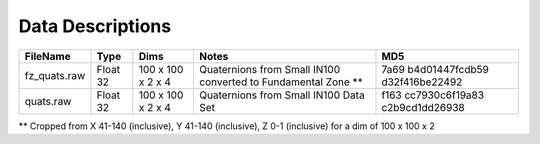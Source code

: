 =================
Data Descriptions
=================

+----------------------------------+--------------------+--------------------+-----------------------+----------------+
| FileName                         | Type               | Dims               | Notes                 | MD5            |
+==================================+====================+====================+=======================+================+
| fz_quats.raw                     | Float 32           | 100 x 100 x 2 x 4  | Quaternions from      | 7a69           |
|                                  |                    |                    | Small IN100 converted | b4d01447fcdb59 |
|                                  |                    |                    | to Fundamental Zone   | d32f416be22492 |
|                                  |                    |                    | \*\*                  |                |
+----------------------------------+--------------------+--------------------+-----------------------+----------------+
| quats.raw                        | Float 32           | 100 x 100 x 2 x 4  | Quaternions from      | f163           |
|                                  |                    |                    | Small IN100 Data Set  | cc7930c6f19a83 |
|                                  |                    |                    |                       | c2b9cd1dd26938 |
+----------------------------------+--------------------+--------------------+-----------------------+----------------+

\*\* Cropped from X 41-140 (inclusive), Y 41-140 (inclusive), Z 0-1 (inclusive) for a dim of 100 x 100 x 2
